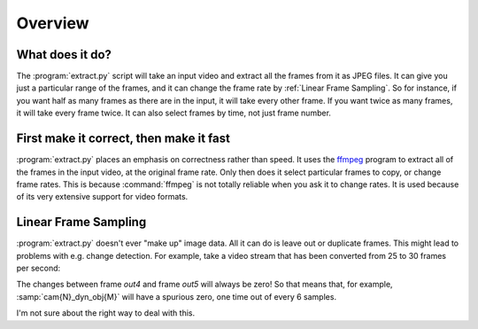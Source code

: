 Overview
========

What does it do?
----------------

The :program:`extract.py` script will take an input video and extract all the frames
from it as JPEG files.  It can give you just a particular range of the
frames, and it can change the frame rate by :ref:`Linear Frame Sampling`.  So
for instance, if you want half as many frames as there are in the input, it
will take every other frame.  If you want twice as many frames, it will take
every frame twice.  It can also select frames by time, not just frame number.

.. _correct-not-fast:

First make it correct, then make it fast
----------------------------------------

:program:`extract.py` places an emphasis on correctness rather than speed.  It uses
the `ffmpeg`_ program to extract all of the frames in the input video, at
the original frame rate.  Only then does it select particular frames to
copy, or change frame rates.  This is because :command:`ffmpeg` is not totally
reliable when you ask it to change rates.  It is used because of its very
extensive support for video formats.

.. _ffmpeg: http://www.ffmpeg.org/

Linear Frame Sampling
---------------------

:program:`extract.py` doesn't ever "make up" image data.  All it can do is
leave out or duplicate frames.  This might lead to problems with e.g. change
detection.  For example, take a video stream that has been converted from 25
to 30 frames per second:

.. digraph:: conversion

   in0->out0
   in1->out1
   in2->out2
   in3->out3
   in4->out4
   in4->out5

The changes between frame `out4` and frame `out5` will always be zero!  So
that means that, for example, :samp:`cam{N}_dyn_obj{M}` will have a spurious
zero, one time out of every 6 samples.

I'm not sure about the right way to deal with this.

